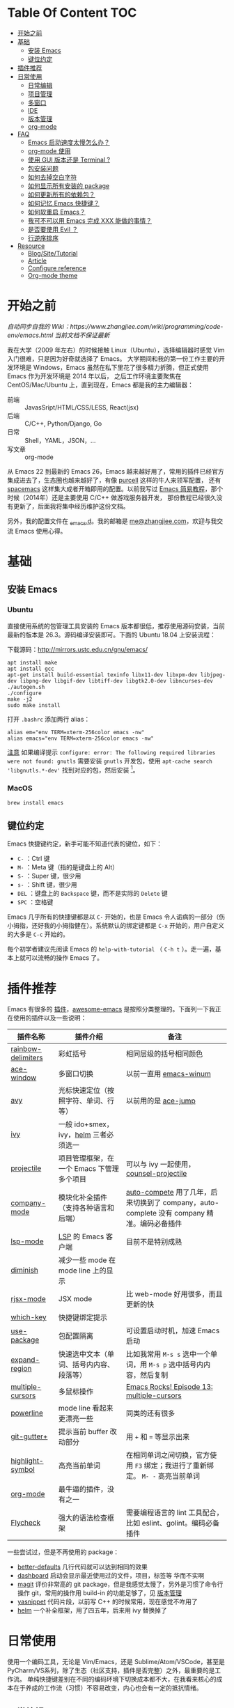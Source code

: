 * Table Of Content :TOC:
- [[#开始之前][开始之前]]
- [[#基础][基础]]
  - [[#安装-emacs][安装 Emacs]]
  - [[#键位约定][键位约定]]
- [[#插件推荐][插件推荐]]
- [[#日常使用][日常使用]]
  - [[#日常编辑][日常编辑]]
  - [[#项目管理][项目管理]]
  - [[#多窗口][多窗口]]
  - [[#ide][IDE]]
  - [[#版本管理][版本管理]]
  - [[#org-mode][org-mode]]
- [[#faq][FAQ]]
  - [[#emacs-启动速度太慢怎么办][Emacs 启动速度太慢怎么办？]]
  - [[#org-mode-使用][org-mode 使用]]
  - [[#使用-gui-版本还是-terminal-][使用 GUI 版本还是 Terminal ?]]
  - [[#包安装问题][包安装问题]]
  - [[#如何去掉空白字符][如何去掉空白字符]]
  - [[#如何显示所有安装的-package][如何显示所有安装的 package]]
  - [[#如何更新所有的依赖包][如何更新所有的依赖包？]]
  - [[#如何记忆-emacs-快捷键][如何记忆 Emacs 快捷键？]]
  - [[#如何软重启-emacs][如何软重启 Emacs？]]
  - [[#我可不可以用-emacs-完成-xxx-能做的事情][我可不可以用 Emacs 完成 XXX 能做的事情？]]
  - [[#是否要使用-evil-][是否要使用 Evil ？]]
  - [[#行逆序排序][行逆序排序]]
- [[#resource][Resource]]
  - [[#blogsitetutorial][Blog/Site/Tutorial]]
  - [[#article][Article]]
  - [[#configure-reference][Configure reference]]
  - [[#org-mode-theme][Org-mode theme]]

* 开始之前

/自动同步自我的 Wiki：https://www.zhangjiee.com/wiki/programming/code-env/emacs.html 当前文档不保证最新/

我在大学（2009 年左右）的时候接触 Linux（Ubuntu），选择编辑器时感觉 Vim 入门很难，只是因为好奇就选择了 Emacs。
大学期间和我的第一份工作主要的开发环境是 Windows，Emacs 虽然在私下里花了很多精力折腾，但正式使用 Emacs 作为开发环境是 2014 年以后，
之后工作环境主要聚焦在 CentOS/Mac/Ubuntu 上，直到现在，Emacs 都是我的主力编辑器：

- 前端 :: JavasSript/HTML/CSS/LESS, React(jsx)
- 后端 :: C/C++, Python/Django, Go
- 日常 :: Shell，YAML，JSON，...
- 写文章 :: org-mode

从 Emacs 22 到最新的 Emacs 26，Emacs 越来越好用了，常用的插件已经官方集成进去了，生态圈也越来越好了，有像 [[https://github.com/purcell][purcell]] 这样的牛人来领军配置，
还有 [[https://github.com/syl20bnr/spacemacs][spacemacs]] 这样集大成者开箱即用的配置。以前我写过 [[https://www.zhangjiee.com/blog/emacs-simple-tutorial][Emacs 简易教程]]，那个时候（2014年）还是主要使用 C/C++ 做游戏服务器开发，
那份教程已经很久没有更新了，后面我将集中经历维护这份文档。

另外，我的配置文件在 [[https://github.com/zhangjie2012/_emacs.d][_emacs.d]]。我的邮箱是 [[mailto:me@zhangjiee.com][me@zhangjiee.com]]，欢迎与我交流 Emacs 使用心得。

[[https://wiki-1252349778.cos.ap-shanghai.myqcloud.com/2019/emacs-hello.png]]

* 基础
** 安装 Emacs
*** Ubuntu

直接使用系统的包管理工具安装的 Emacs 版本都很低，推荐使用源码安装，当前最新的版本是 26.3。源码编译安装即可。下面的 Ubuntu 18.04 上安装流程：

下载源码：[[http://mirrors.ustc.edu.cn/gnu/emacs/][http://mirrors.ustc.edu.cn/gnu/emacs/]]

#+BEGIN_SRC shell
apt install make
apt install gcc
apt-get install build-essential texinfo libx11-dev libxpm-dev libjpeg-dev libpng-dev libgif-dev libtiff-dev libgtk2.0-dev libncurses-dev
./autogen.sh
./configure
make -j2
sudo make install
#+END_SRC

打开 =.bashrc= 添加两行 alias：

#+BEGIN_SRC shell
alias em="env TERM=xterm-256color emacs -nw"
alias emacs="env TERM=xterm-256color emacs -nw"
#+END_SRC

_注意_ 如果编译提示 =configure: error: The following required libraries were not found: gnutls= 需要安装 =gnutls= 开发包，使用 =apt-cache search 'libgnutls.*-dev'= 找到对应的包，然后安装 [fn:1]。

*** MacOS

#+BEGIN_SRC
brew install emacs
#+END_SRC

** 键位约定

Emacs 快捷键约定，新手可能不知道代表的键位，如下：

+ ~C-~ ：Ctrl 键
+ ~M-~ ：Meta 键（指的是键盘上的 Alt）
+ ~S-~ ：Super 键，很少用
+ ~s-~ ：Shift 键，很少用
+ ~DEL~ ：键盘上的 ~Backspace~ 键，而不是实际的 ~Delete~ 键
+ ~SPC~ ：空格键

Emacs 几乎所有的快捷键都是以 ~C-~ 开始的，也是 Emacs 令人诟病的一部分（伤小拇指，还好我的小拇指健在）。系统默认的绑定键都是 ~C-x~ 开始的，用户自定义的大多是 ~C-c~ 开始的。

每个初学者建议先阅读 Emacs 的 ~help-with-tutorial~ （ =C-h t= ）。走一遍，基本上就可以流畅的操作 Emacs 了。

* 插件推荐

Emacs 有很多的 [[http://melpa.org][插件]]，[[https://github.com/emacs-tw/awesome-emacs][awesome-emacs]] 是按照分类整理的。下面列一下我正在使用的插件以及一些说明：

|--------------------+-------------------------------------------+--------------------------------------------------------------------------------------------|
| 插件名称           | 插件介绍                                  | 备注                                                                                       |
|--------------------+-------------------------------------------+--------------------------------------------------------------------------------------------|
| [[https://github.com/Fanael/rainbow-delimiters][rainbow-delimiters]] | 彩虹括号                                  | 相同层级的括号相同颜色                                                                     |
| [[https://github.com/abo-abo/ace-window][ace-window]]         | 多窗口切换                                | 以前一直用 [[https://github.com/deb0ch/emacs-winum][emacs-winum]]                                                                     |
| [[https://github.com/abo-abo/avy][avy]]                | 光标快速定位（按照字符、单词、行等）      | 以前用的是 [[https://github.com/winterTTr/ace-jump-mode][ace-jump]]                                                                        |
| [[https://github.com/abo-abo/swiper][ivy]]                | 一般 ido+smex，ivy，[[https://github.com/emacs-helm/helm][helm]] 三者必须选一     |                                                                                            |
| [[https://github.com/bbatsov/projectile][projectile]]         | 项目管理框架，在一个 Emacs 下管理多个项目 | 可以与 ivy 一起使用，[[https://github.com/ericdanan/counsel-projectile][counsel-projectile]]                                                    |
| [[https://github.com/company-mode/company-mode][company-mode]]       | 模块化补全插件（支持各种语言和后端）      | [[https://github.com/auto-complete/auto-complete][auto-compete]] 用了几年，后来切换到了 company，auto-complete 没有 company 精准。编码必备插件 |
| [[https://github.com/emacs-lsp/lsp-mode][lsp-mode]]           | [[https://langserver.org][LSP]] 的 Emacs 客户端                       | 目前不是特别成熟                                                                           |
| [[https://github.com/emacsmirror/diminish][diminish]]           | 减少一些 mode 在 mode line 上的显示       |                                                                                            |
| [[https://github.com/felipeochoa/rjsx-mode][rjsx-mode]]          | JSX mode                                  | 比 web-mode 好用很多，而且更新的快                                                         |
| [[https://github.com/justbur/emacs-which-key][which-key]]          | 快捷键绑定提示                            |                                                                                            |
| [[https://github.com/jwiegley/use-package][use-package]]        | 包配置隔离                                | 可设置启动时机，加速 Emacs 启动                                                            |
| [[https://github.com/magnars/expand-region.el][expand-region]]      | 快速选中文本（单词、括号内内容、段落等）  | 比如我常用 =M-s s= 选中一个单词，用 ~M-s p~ 选中括号内内容，然后复制                       |
| [[https://github.com/magnars/multiple-cursors.el][multiple-cursors]]   | 多鼠标操作                                | [[http://emacsrocks.com/e13.html][Emacs Rocks! Episode 13: multiple-cursors]]                                                  |
| [[https://github.com/milkypostman/powerline][powerline]]          | mode line 看起来更漂亮一些                | 同类的还有很多                                                                             |
| [[https://github.com/nonsequitur/git-gutter-plus][git-gutter+]]        | 提示当前 buffer 改动部分                  | 用 ~+~ 和 ~=~ 等显示出来                                                                   |
| [[https://github.com/nschum/highlight-symbol.el][highlight-symbol]]   | 高亮当前单词                              | 在相同单词之间切换，官方使用 ~F3~ 绑定；我进行了重新绑定。 ~M- -~ 高亮当前单词             |
| [[https://orgmode.org][org-mode]]           | 最牛逼的插件，没有之一                    |                                                                                            |
| [[https://www.flycheck.org/en/latest/][Flycheck]]           | 强大的语法检查框架                        | 需要编程语言的 lint 工具配合，比如 eslint、golint。编码必备插件                            |
|--------------------+-------------------------------------------+--------------------------------------------------------------------------------------------|

一些尝试过，但是不再使用的 package：

- [[https://github.com/technomancy/better-defaults][better-defaults]] 几行代码就可以达到相同的效果
- [[https://github.com/emacs-dashboard/emacs-dashboard][dashboard]] 启动会显示最近使用过的文件，项目，标签等 华而不实啊
- [[https://github.com/magit/magit][magit]] 评价非常高的 git package，但是我感觉太慢了，另外是习惯了命令行操作 git，常用的操作用 build-in 的功能足够了，见 [[#manual-vc][版本管理]]
- [[https://github.com/joaotavora/yasnippet][yasnippet]] 代码片段，以前写 C++ 的时候常用，现在感觉不咋用了
- [[https://github.com/emacs-helm/helm][helm]] 一个补全框架，用了四五年，后来用 ivy 替换掉了

* 日常使用

使用一个编码工具，无论是 Vim/Emacs，还是 Sublime/Atom/VSCode，甚至是 PyCharm/VS系列，除了生态（社区支持，插件是否完整）之外，最重要的是工作流。
单纯快捷键差别在不同的编码环境下切换成本都不大，在我看来核心的成本在于养成的工作流（习惯）不容易改变，内心也会有一定的抵抗情绪。

** 日常编辑

|-----------+---------------------------------------------|
| 快捷键    | 功能                                        |
|-----------+---------------------------------------------|
| ~C-c j~   | 当前 git 中搜索                             |
| ~C-c k~   | 当前目录下搜索（使用 ag）                   |
| ~C-n/p~   | campany popup 模式下选择上一个/下一个       |
| ~C-s~     | 全文搜索                                    |
| ~C-x g~   | 打开 git-gutter+                            |
| ~C-x n/p~ | 上一个/下一个 git 改动                      |
| ~C-x r~   | revert 当前改动                             |
| ~F3~      | 打开 Eshell                                 |
| ~F4~      | 插入当前时间                                |
| ~F6~      | 显示当前文件路径                            |
| ~F7~      | #ERROR                                      |
| ~M--~     | 高亮当前单词， ~M-p/n~ 跳转到上一个和下一个 |
| ~M-m~     | 不断扩大区域的选中                          |
| ~M-s ;~   | 跳转到单词                                  |
| ~M-s P~   | 选中括号内的内容                            |
| ~M-s f~   | 选中当前函数                                |
| ~M-s i~   | 跳转到指定符开始的单词                      |
| ~M-s j~   | 快速跳转到行                                |
| ~M-s k~   | 复制指定行到当前行                          |
| ~M-s l~   | 打开/关闭行号                               |
| ~M-s s~   | 选中当前单词                                |
| ~M-y~     | kill-ring                                   |
|-----------+---------------------------------------------|
#+TBLFM: $2=ivy-resume= 上一个执行指令

*** 多鼠标操作

选中要改动的单词，然后：

|-----------+----------------------|
| 快捷键    | 功能                 |
| ~M-s >~   | 选择下一个相同的单词 |
| ~M-s <~   | 选择上一个相同的单词 |
| ~M-s C-a~ | 选择所有与单词相同的 |
| ~M-s a~   | 选择行首             |
| ~M-s e~   | 选择行位             |
|-----------+----------------------|

** 项目管理

使用 projectile 之后，包含 ~.svn~ ~.git~ 的项目，Emacs 会自动识别为一个项目，也可以手动添加一个空的 ~.projectile~ 文件到项目中。
但是，设置 projectile-indexing-method 为 =native= 并且关闭 =projectile-enable-caching= 之后，project 只认 =.projectile=
=.projectile= 跟 =.gitignore= 一样有很多的规则，具体请看 [[https://www.projectile.mx/en/latest/projects/#ignoring-files][Ignoring files]]

|-------------+------------------------------------------------------------------------------------|
| 快捷键      | 功能                                                                               |
|-------------+------------------------------------------------------------------------------------|
| ~C-c g~     | 在当前的 git 文件中打开文件，很好用                                                |
| ~C-c p b~   | 切换 buffer，类似 ~C-x b~，只不过是针对当前项目的                                  |
| ~C-c p b~   | 在当前项目打开的 Buffer 中切换                                                     |
| ~C-c p f~   | 在打开的项目中打开文件                                                             |
| ~C-c p i~   | 清空 projectile 当前项目的缓存（有的时候文件被删掉了需要清理一下，不然会造成干扰） |
| ~C-c p p~   | 切换项目                                                                           |
| ~C-c p s g~ | 当前项目下面下搜索，使用 grep 命令，不过我更喜欢用 ag => ~C-c p s s~ 或者 ~C-c k~  |
|-------------+------------------------------------------------------------------------------------|

** 多窗口

结合 avy 实现，默认的切换快捷键（ ~C-x o~ ）很鸡肋。

|------------------+-----------------------------------|
| 快捷键           | 功能                              |
|------------------+-----------------------------------|
| ~C-x 0~          | 关闭当前窗口（并不是关闭 Buffer） |
| ~C-x 1~          | 只保留当前窗口                    |
| ~C-x 2~          | 水平分屏                          |
| ~C-x 3~          | 垂直分屏                          |
| ~M-o 1/2/3/4...~ | 切换窗口                          |
|------------------+-----------------------------------|

** IDE

语言的开发环境配置一直很费时间，我记得以前刚配置 C/C++ 的开发环境时，折腾了一个月左右时间才找到一个相对比较
满意的开发环境（折腾完之后使用起来可真爽啊）： ~xcscope + etags + c++-mode~ 。

写 Python 的时候也折腾了长时间的缩进问题。 Go 就更不用说了···，Go 工具链很完整，
但由于 Go 的版本升级很快，工具链根本跟不上， +gocode+ 已经迁移了三次地址了。

后来看到了 [[https://langserver.org/][LSP（Language Server Protocol）]] 项目，感觉这个项目才是终极解法：插件化，C/S 模式。
目前已经默认支持 Python 和 Go 了，虽然还是有许许多多的 Bug，但比起 2018 年我试的时候已经成熟太多了。有社区的驱动，发展很快。

** 版本管理
:PROPERTIES:
:CUSTOM_ID: manual-vc
:END:
在不使用任何插件的情况下（内置的 VC），svn 和 git 都支持：

|-----------+--------------------|
| 快捷键    | 功能               |
|-----------+--------------------|
| =C-x v == | 文件 diff          |
| =C-x v l= | 当前文件提交记录   |
| =C-x v += | git pull，svn up   |
| =C-x v P= | git push，svn push |
|-----------+--------------------|

** org-mode

[[https://orgmode.org/][org-mode]] 是 Emacs 最强力的插件，没有之一。可以用来做 GTD，博客/Wiki工具，写书，写论文等。

|-----------+----------------------------------------|
| 快捷键    | 功能                                   |
| ~C-c C-e~ | Export or Publish                      |
| ~C-c C-l~ | 插入链接等                             |
| ~C-c '~   | 在另外一个窗口编辑：代码，表格，公式等 |
|-----------+----------------------------------------|

- [[file:../../../blog/2019/build-site-with-org-mode.org][使用 org-mode 搭建网站]]
- [[file:../../../blog/2019/emacs-slice.org][Emacs 基于 org-reveal 做幻灯片]]

* FAQ
** Emacs 启动速度太慢怎么办？

~M-x emacs-init-time~ 可以查看 Emacs 启动耗费时间。

多一个插件都会增加启动成本，不信你 ~emacs -Q~ 试试，所以要尽可能的减少插件。你可以使用 [[https://github.com/dacap/keyfreq][keyfreq]] 来查看你常用的快捷键有哪些。筛选出不常用的插件给干掉，这是解决启动速度慢的根本办法。

如何定位插件耗时？

- 使用 profiler：https://punchagan.muse-amuse.in/blog/how-i-learnt-to-use-emacs-profiler/
- 使用 esup：https://github.com/jschaf/esup
- 使用 https://github.com/purcell/emacs.d/blob/master/lisp/init-benchmarking.el

定位之后如何优化？

elisp 比较熟的有自己的办法优化，当然我不熟。我的解决办法是：

- 基本上不用的插件、UI 上炫酷的插件都干掉
- 使用 [[https://github.com/jwiegley/use-package][use-package]] ，use-package 并不是包管理工具，只是一个宏，用来配置和加载包。
  你可以设置延迟加载包，以提高第一次打开的速度。还有一个好处是，使用 use-package 组织包更清晰，对于 use-package 我还处于研究阶段，粗暴的使用 ~:init~ 和 ~:config~ 配置，实际上有很多优雅的方法

** org-mode 使用
*** 如何将 markdown 转成 org-mode

~.org~ 文件可以很轻松的通过 ~org-md-export-to-markdown~ 生成 =.md= 文件。 =.md= 文件可以借助 Pandoc 生成 =.org=  [fn:md-to-org]。

#+BEGIN_SRC shell
pandoc -f markdown -t org -o test.org test.md
#+END_SRC

*** 如何排序，按列表，按标题等

=org-sort*= [fn:sorting-headings-in-an-org-file]

** 使用 GUI 版本还是 Terminal ?

这个分歧很大，使用 GUI 可以让你很完备的使用 Emacs，不用担心快捷键冲突，具有更好的编辑效果，但是经常会有编码问题，如果使用终端的话，只要设置终端的编码就可以了；而且汉字的字体设置也很繁琐（我使用中英文等宽的 ~WenQuanYi Zen Hei Mono~ 解决了这个问题）。

使用终端的问题是快捷键很大概率冲突，因为 Emacs 几乎占了所有的快捷键。比如我会使用 ~M + 1/2/3/..~ 切换 Emacs 中的窗口，而这个往往是很多终端切换页签的快捷键（Ubuntu 和 Windows 下的 Xshell 都是如此）。要自己重新设置快捷键。

不管是使用 GUI 还是 Terminal，全凭个人喜好。我之前一直用终端，最近（2019-06-04）切换到了 GUI。

/2019-06-15 10:03:35/

在尝试了两周的 GUI 之后，最终还是切换到了 Terminal。主要原因是：

+ 大部分编码等宽字体都不是中英文等宽的，比如我最喜爱的 ~Source Code Pro~， 你看到的终端等宽大多是因为终端帮你设置了字体的高度和宽度。 ~Ubuntu mono~ 和 ~M +1~ 是中英文等宽的，但不是等高的，编辑的时候跳跃让人很不爽。文泉驿是一个绝对的等宽和等高字体，但是 Mac 下的字体实在太丑了～
+ 以前我最大的快捷键冲突是切换页签的 ~M - 1/2/3/...~ ，最近发现了 [[https://github.com/abo-abo/ace-window][ace-window]] ，使用 ~M - o 1/2/3~ 切换页签，解决了这个问题。
+ 最后一个问题是工作流，因为工作性质的原因，不管是做服务器开发还是前端开发，都是需要实时的跟终端交互，GUI 和 终端切换，没有终端自身两个页签切换来的流畅。

对 GUI 最大的怀念是可以无缝的跟系统的剪切板融合，比如在别的地方 ~Ctrl + c~ 复制的内容，可以在 Emacs 中 ~M-y~ 粘贴过来，反之亦然。

/2019-06-24 10:29:43/

Ubuntu 下文泉驿是 OK 的，还不错，MacOS 有点丑。习惯了之后还有点离不开 GUI（快捷键真舒服啊），准备用终端写代码，GUI 写文档（文章），准备适应一段时间。

/2019-07-08 20:57:06/

Ubuntu GUI 无法切换搜狗输入法，与默认的 Mark 快捷键冲突，解决办法是修改 locale， ~/etc/default/locale~ 中添加 ~LC_CTYPE=zh_CN.UTF-8~ ，然后重启即可（中文桌面情况下是没有这个问题的）。

/2019-11-17 16:18:19/

试了一下 [[https://github.com/whorusq/sublime-text-3/blob/master/fonts/Microsoft-Yahei-Mono.ttf][Microsoft YaHei Mono]]，发现效果要比文泉驿要好很多，中文还挺好看。决定终端和GUI都使用一段时间。

** 包安装问题

因为某些原因官方的 elpa 源无法使用怎么办？ 如果没有 FQ 的环境，使用清华大学提供了 elpa 镜像源：[[https://mirror.tuna.tsinghua.edu.cn/help/elpa/][https://mirror.tuna.tsinghua.edu.cn/help/elpa/]]

包依赖问题导致安装失败，函数不存在等问题，怎么解决？ 这种情况一般是因为依赖的包版本有问题，当安装时存在多个源时，不管源之间的同步速度有多快，总会有版本滞后的问题。所以，安装时尽可能只选一个同一个源，比如：

#+BEGIN_SRC emacs-lisp
(setq package-archives
      '(
        ("gnu" . "https://elpa.gnu.org/packages/")
        ("melpa" . "https://melpa.org/packages/")
        ("melpa-stable" . "https://stable.melpa.org/packages/")
        ))
#+END_SRC

如果发现类似问题，可以注释掉其中的两个，只保留一个，比如 ~melpta-stable~ ，一般能解决此问题。之前在安装 helm 的时候经常遇到依赖有问题，刚才（2019-05-31）安装 ivy 也遇到了类似的问题，给 github ivy 提了一个 [[https://github.com/abo-abo/swiper/issues/2087][issue]] 才解决了这个问题（社区的力量真强大）。

如果有 FQ 环境，也可以在配置文件中设置 proxy ：

#+BEGIN_SRC emacs-lisp
(setq url-proxy-services
      '(
        ("http" . "127.0.0.1:1088")
        ("https" . "127.0.0.1:1088")
        ))
#+END_SRC

** 如何去掉空白字符

+ ~M-\~ ：删除光标周围的空格和 tab
+ ~M-<SPC>~ ：删除光标周围的空格和 tab，但是保留一个

另外，我会给文件保存（~C-x s~）时，添加一个 hook：

#+BEGIN_SRC emacs-lisp
(setq show-trailing-whitespace t)
(add-hook 'before-save-hook 'delete-trailing-whitespace)
#+END_SRC

这样在每次保存文件的时候，会自动删掉每行或者段落后面多于的空白字符和空行。

** 如何显示所有安装的 package
=C-h v package-activated-list= [fn:package-actived-list]
** 如何更新所有的依赖包？

1. ~M-x list-package~
1. ~U~ 标记所有不是最新的包
1. ~x~ 执行更新

** 如何记忆 Emacs 快捷键？

Emacs 的快捷键非常多，但是除了基本的编辑操作快捷键之外（就是上面描述的内容）并不需要刻意的记忆，只要你掌握了两点：

1) 在 Emacs 中所有的快捷键对应的都是一个 Lisp 函数，快捷键忘了的话，可以使用 ~M-x~ 调用函数来实现相应的功能（如果使用了 helm 或者 ivy，绑定的快捷键会自动显示出来）
2) 查看当前 mode 的所有快捷键可以使用 ~C-h m~ 寻求帮助，正如第一条所述： ~C-h m~ 对应的函数是 ~describe-mode~

另外，Emacs 有个 [[https://github.com/justbur/emacs-which-key][emacs-which-key]] 的插件，有快捷键提示。比如，在 Markdown 模式下，快捷键前缀都是 ~C-c C-c~ 但是后面你可能忘了，当你按下 ~C-c C-c~ 时，它会这样提示你：

[[https://wiki-1252349778.cos.ap-shanghai.myqcloud.com/2019/emacs-wiki-which-key-0.png]]

** 如何软重启 Emacs？

所谓软重启指的是通过命令重新加载配置文件：

- ~eval-buffer~ 会执行当前 buffer 的 lisp，切换到 ~init.el~ 文件，然后执行 ~eval-buffer~
- 在 ~*scratch*~ 中输入 ~(load-file user-init-file)~ ，然后选中 ~C-x C-e~

两个的原理差不多， ~C-x C-e~ 是执行选中的内容， ~eval-buffer~ 是执行当前 buffer。

** 我可不可以用 Emacs 完成 XXX 能做的事情？

没有银弹！纵然 Emacs 可能「可以做任何事情」，比如收发邮件、GTD、阅读 pdf、打开图片等等。然而我以为用合适的工具做合适的事情才是重要的.

** 是否要使用 Evil ？

因人而异，如果之前你曾是 Vim 用户，建议你用 Evil。因为我一开始就用的是 Emacs，而不是 Vim，所以我一直用的是 Emacs 的键映射。

** 行逆序排序
1. ~M-x sort-lines~
2. ~M-x reverse-region~

* Resource
** Blog/Site/Tutorial

+ [[https://planet.emacslife.com/][Planet Emacslife]]：Emacs 百科全书，大杂烩
+ [[https://www.reddit.com/r/emacs/][Emacs reddit channel]]：reddit 上的 Emacs 专题
+ [[http://oremacs.com/][oremacs]]
+ [[http://ergoemacs.org/emacs/emacs.html][Practical Emacs Tutorial]]：Emacs 练习手册
+ [[https://emacsthemes.com/][Emacs Themes]]：主题集合
+ [[https://github.com/emacs-tw/awesome-emacs][awesome-emacs]]
+ [[http://melpa.org/][melpa]] 插件集合
+ [[https://sachachua.com/blog/category/emacs/][Living an awesome Life]]：Emacs category

** Article

+ [[https://github.com/redguardtoo/mastering-emacs-in-one-year-guide/blob/master/guide-zh.org][一年成为 Emacs 高手 (像神一样使用编辑器)]]， =@chenbin= 解释了 Emacs 的好处以及如何成为高手。

** Configure reference

社区有很多优秀的配置（我的配置大多都是到处「摘抄」的）：

- [[https://github.com/purcell/emacs.d][purcell/emacs.d]]：久负盛名
- [[https://github.com/redguardtoo/emacs.d][redguardtoo/emacs.d]]
- [[https://github.com/hlissner/doom-emacs][hlissner/doom-emacs]]
- [[https://protesilaos.com/dotemacs/][Emacs initialisation file (dotemacs)]]: wiki + 配置

** Org-mode theme

- [[https://jessekelly881-imagine.surge.sh][Imagine]]: 范例 [[https://jessekelly.tk/][Jesse Kelly]]
- [[https://jessekelly881-rethink.surge.sh][Rethink]]

[fn:md-to-org] https://emacs.stackexchange.com/questions/5465/how-to-migrate-markdown-files-to-emacs-org-mode-format

[fn:1] https://stackoverflow.com/questions/52722096/build-emacs-and-gnutls-not-found

[fn:package-actived-list] https://stackoverflow.com/questions/13866848/how-to-save-a-list-of-all-the-installed-packages-in-emacs-24

[fn:sorting-headings-in-an-org-file]

